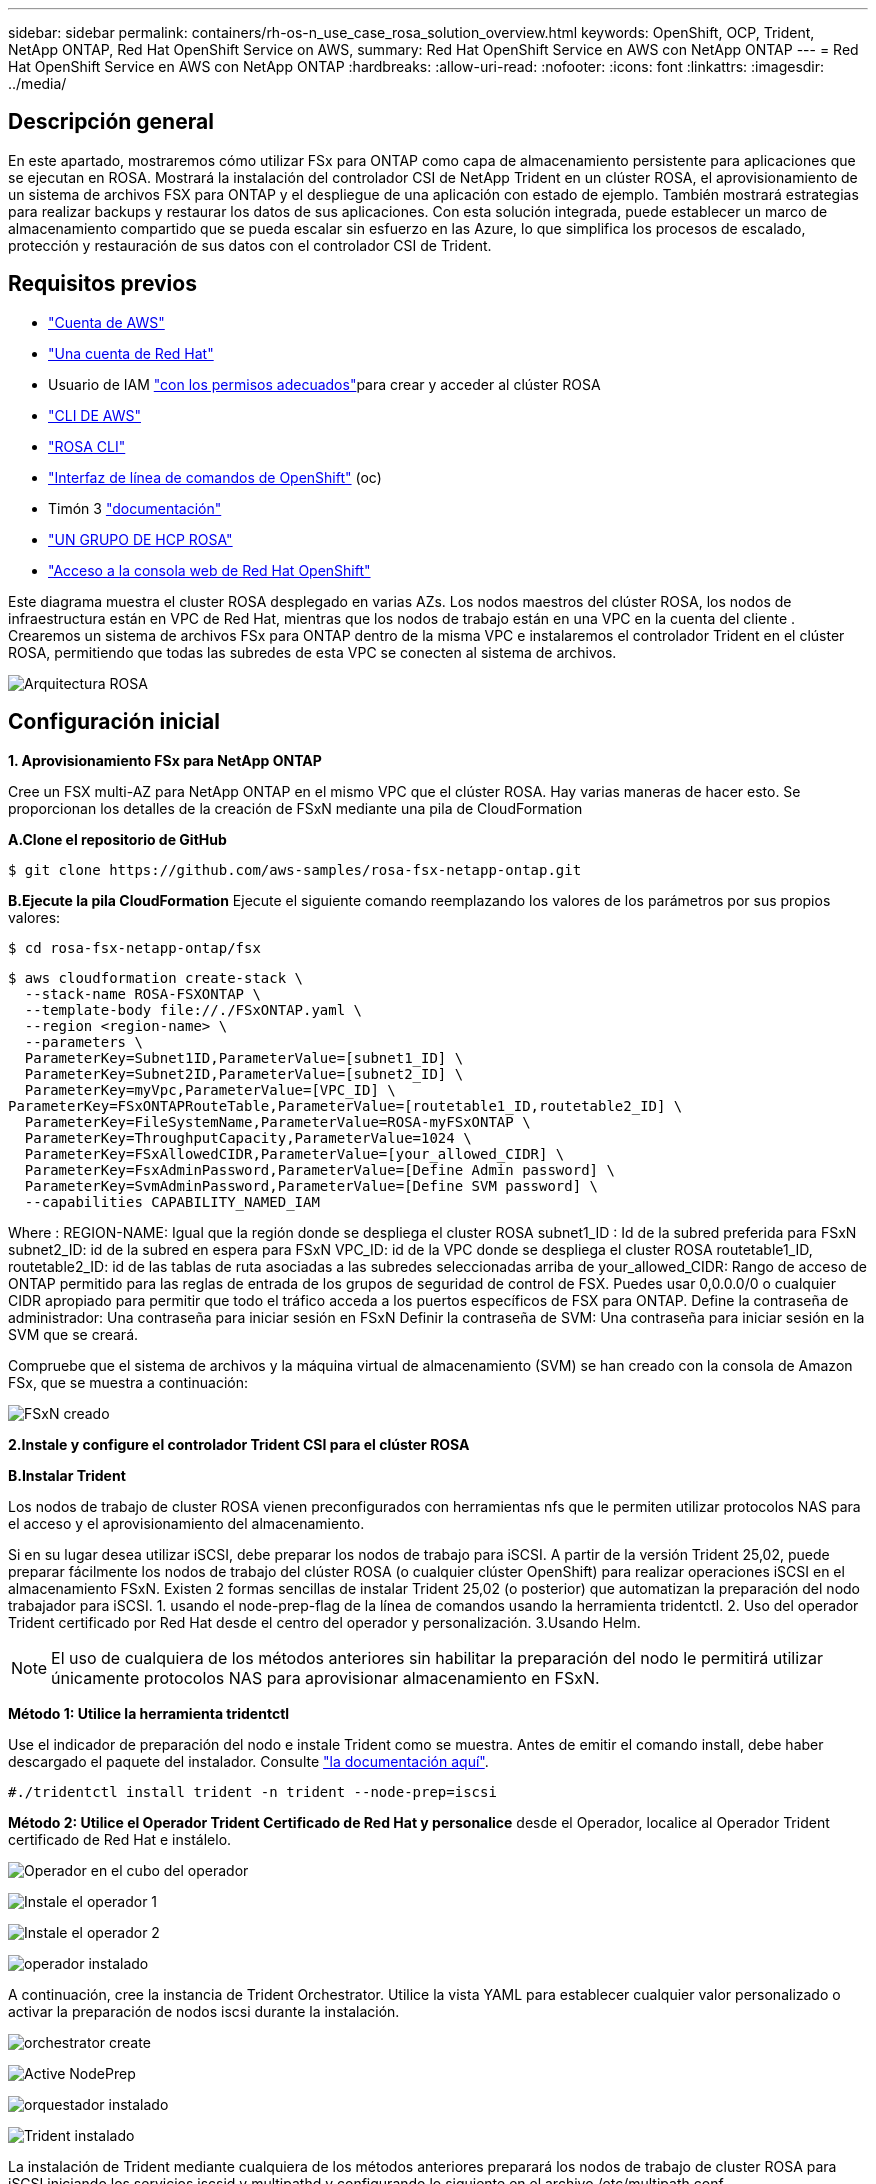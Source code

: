 ---
sidebar: sidebar 
permalink: containers/rh-os-n_use_case_rosa_solution_overview.html 
keywords: OpenShift, OCP, Trident, NetApp ONTAP, Red Hat OpenShift Service on AWS, 
summary: Red Hat OpenShift Service en AWS con NetApp ONTAP 
---
= Red Hat OpenShift Service en AWS con NetApp ONTAP
:hardbreaks:
:allow-uri-read: 
:nofooter: 
:icons: font
:linkattrs: 
:imagesdir: ../media/




== Descripción general

En este apartado, mostraremos cómo utilizar FSx para ONTAP como capa de almacenamiento persistente para aplicaciones que se ejecutan en ROSA. Mostrará la instalación del controlador CSI de NetApp Trident en un clúster ROSA, el aprovisionamiento de un sistema de archivos FSX para ONTAP y el despliegue de una aplicación con estado de ejemplo. También mostrará estrategias para realizar backups y restaurar los datos de sus aplicaciones. Con esta solución integrada, puede establecer un marco de almacenamiento compartido que se pueda escalar sin esfuerzo en las Azure, lo que simplifica los procesos de escalado, protección y restauración de sus datos con el controlador CSI de Trident.



== Requisitos previos

* link:https://signin.aws.amazon.com/signin?redirect_uri=https://portal.aws.amazon.com/billing/signup/resume&client_id=signup["Cuenta de AWS"]
* link:https://console.redhat.com/["Una cuenta de Red Hat"]
* Usuario de IAM link:https://www.rosaworkshop.io/rosa/1-account_setup/["con los permisos adecuados"]para crear y acceder al clúster ROSA
* link:https://aws.amazon.com/cli/["CLI DE AWS"]
* link:https://console.redhat.com/openshift/downloads["ROSA CLI"]
* link:https://console.redhat.com/openshift/downloads["Interfaz de línea de comandos de OpenShift"] (oc)
* Timón 3 link:https://docs.aws.amazon.com/eks/latest/userguide/helm.html["documentación"]
* link:https://docs.openshift.com/rosa/rosa_hcp/rosa-hcp-sts-creating-a-cluster-quickly.html["UN GRUPO DE HCP ROSA"]
* link:https://console.redhat.com/openshift/overview["Acceso a la consola web de Red Hat OpenShift"]


Este diagrama muestra el cluster ROSA desplegado en varias AZs. Los nodos maestros del clúster ROSA, los nodos de infraestructura están en VPC de Red Hat, mientras que los nodos de trabajo están en una VPC en la cuenta del cliente . Crearemos un sistema de archivos FSx para ONTAP dentro de la misma VPC e instalaremos el controlador Trident en el clúster ROSA, permitiendo que todas las subredes de esta VPC se conecten al sistema de archivos.

image:redhat_openshift_container_rosa_image1.png["Arquitectura ROSA"]



== Configuración inicial

**1. Aprovisionamiento FSx para NetApp ONTAP**

Cree un FSX multi-AZ para NetApp ONTAP en el mismo VPC que el clúster ROSA. Hay varias maneras de hacer esto. Se proporcionan los detalles de la creación de FSxN mediante una pila de CloudFormation

**A.Clone el repositorio de GitHub**

[source]
----
$ git clone https://github.com/aws-samples/rosa-fsx-netapp-ontap.git
----
**B.Ejecute la pila CloudFormation** Ejecute el siguiente comando reemplazando los valores de los parámetros por sus propios valores:

[source]
----
$ cd rosa-fsx-netapp-ontap/fsx
----
[source]
----
$ aws cloudformation create-stack \
  --stack-name ROSA-FSXONTAP \
  --template-body file://./FSxONTAP.yaml \
  --region <region-name> \
  --parameters \
  ParameterKey=Subnet1ID,ParameterValue=[subnet1_ID] \
  ParameterKey=Subnet2ID,ParameterValue=[subnet2_ID] \
  ParameterKey=myVpc,ParameterValue=[VPC_ID] \
ParameterKey=FSxONTAPRouteTable,ParameterValue=[routetable1_ID,routetable2_ID] \
  ParameterKey=FileSystemName,ParameterValue=ROSA-myFSxONTAP \
  ParameterKey=ThroughputCapacity,ParameterValue=1024 \
  ParameterKey=FSxAllowedCIDR,ParameterValue=[your_allowed_CIDR] \
  ParameterKey=FsxAdminPassword,ParameterValue=[Define Admin password] \
  ParameterKey=SvmAdminPassword,ParameterValue=[Define SVM password] \
  --capabilities CAPABILITY_NAMED_IAM
----
Where : REGION-NAME: Igual que la región donde se despliega el cluster ROSA subnet1_ID : Id de la subred preferida para FSxN subnet2_ID: id de la subred en espera para FSxN VPC_ID: id de la VPC donde se despliega el cluster ROSA routetable1_ID, routetable2_ID: id de las tablas de ruta asociadas a las subredes seleccionadas arriba de your_allowed_CIDR: Rango de acceso de ONTAP permitido para las reglas de entrada de los grupos de seguridad de control de FSX. Puedes usar 0,0.0.0/0 o cualquier CIDR apropiado para permitir que todo el tráfico acceda a los puertos específicos de FSX para ONTAP. Define la contraseña de administrador: Una contraseña para iniciar sesión en FSxN Definir la contraseña de SVM: Una contraseña para iniciar sesión en la SVM que se creará.

Compruebe que el sistema de archivos y la máquina virtual de almacenamiento (SVM) se han creado con la consola de Amazon FSx, que se muestra a continuación:

image:redhat_openshift_container_rosa_image2.png["FSxN creado"]

**2.Instale y configure el controlador Trident CSI para el clúster ROSA**

**B.Instalar Trident**

Los nodos de trabajo de cluster ROSA vienen preconfigurados con herramientas nfs que le permiten utilizar protocolos NAS para el acceso y el aprovisionamiento del almacenamiento.

Si en su lugar desea utilizar iSCSI, debe preparar los nodos de trabajo para iSCSI. A partir de la versión Trident 25,02, puede preparar fácilmente los nodos de trabajo del clúster ROSA (o cualquier clúster OpenShift) para realizar operaciones iSCSI en el almacenamiento FSxN. Existen 2 formas sencillas de instalar Trident 25,02 (o posterior) que automatizan la preparación del nodo trabajador para iSCSI. 1. usando el node-prep-flag de la línea de comandos usando la herramienta tridentctl. 2. Uso del operador Trident certificado por Red Hat desde el centro del operador y personalización. 3.Usando Helm.


NOTE: El uso de cualquiera de los métodos anteriores sin habilitar la preparación del nodo le permitirá utilizar únicamente protocolos NAS para aprovisionar almacenamiento en FSxN.

**Método 1: Utilice la herramienta tridentctl**

Use el indicador de preparación del nodo e instale Trident como se muestra. Antes de emitir el comando install, debe haber descargado el paquete del instalador. Consulte link:https://docs.netapp.com/us-en/trident/trident-get-started/kubernetes-deploy-tridentctl.html#step-1-download-the-trident-installer-package["la documentación aquí"].

[source, yaml]
----
#./tridentctl install trident -n trident --node-prep=iscsi
----
**Método 2: Utilice el Operador Trident Certificado de Red Hat y personalice** desde el Operador, localice al Operador Trident certificado de Red Hat e instálelo.

image:rh-os-n_use_case_operator_img1.png["Operador en el cubo del operador"]

image:rh-os-n_use_case_operator_img2.png["Instale el operador 1"]

image:rh-os-n_use_case_operator_img3.png["Instale el operador 2"]

image:rh-os-n_use_case_operator_img4.png["operador instalado"]

A continuación, cree la instancia de Trident Orchestrator. Utilice la vista YAML para establecer cualquier valor personalizado o activar la preparación de nodos iscsi durante la instalación.

image:rh-os-n_use_case_operator_img5.png["orchestrator create"]

image:rh-os-n_use_case_operator_img6.png["Active NodePrep"]

image:rh-os-n_use_case_operator_img7.png["orquestador instalado"]

image:rh-os-n_use_case_operator_img8.png["Trident instalado"]

La instalación de Trident mediante cualquiera de los métodos anteriores preparará los nodos de trabajo de cluster ROSA para iSCSI iniciando los servicios iscsid y multipathd y configurando lo siguiente en el archivo /etc/multipath.conf

image:rh-os-n_use_case_iscsi_node_prep1.png["iscsid activo"]

image:rh-os-n_use_case_iscsi_node_prep2.png["multipathd activo"]

image:rh-os-n_use_case_iscsi_node_prep3.png["archivo multipath.conf"]

**C.Verifique que todos los pods de Trident estén en estado de ejecución**

image:redhat_openshift_container_rosa_image3.png["Pods de Trident en funcionamiento"]

**3. Configure el backend CSI de Trident para usar FSx para ONTAP (NAS de ONTAP)**

La configuración back-end de Trident indica a Trident cómo se comunica con el sistema de almacenamiento (en este caso, FSx para ONTAP). Para crear el backend, proporcionaremos las credenciales de la máquina virtual de almacenamiento a la que conectarse, junto con la gestión del clúster y las interfaces de datos NFS. Usaremos el link:https://docs.netapp.com/us-en/trident/trident-use/ontap-nas.html["controlador ontap-nas"] para aprovisionar volúmenes de almacenamiento en el sistema de archivos FSx.

**a.. Primero, cree un secreto para las credenciales de SVM usando el siguiente yaml**

[source]
----
apiVersion: v1
kind: Secret
metadata:
  name: backend-fsx-ontap-nas-secret
  namespace: trident
type: Opaque
stringData:
  username: vsadmin
  password: <value provided for Define SVM password as a parameter to the Cloud Formation Stack>
----

NOTE: También puede recuperar la contraseña de SVM creada para FSxN desde AWS Secrets Manager, como se muestra a continuación.

image:redhat_openshift_container_rosa_image4.png["Administrador de secretos de AWS"]

image:redhat_openshift_container_rosa_image5.png["recuperar el secreto"]

**B.A continuación, agregue el secreto para las credenciales de SVM al clúster ROSA usando el siguiente comando**

[source]
----
$ oc apply -f svm_secret.yaml
----
Puede verificar que el secreto se haya agregado en el espacio de nombres de Trident con el siguiente comando

[source]
----
$ oc get secrets -n trident |grep backend-fsx-ontap-nas-secret
----
image:redhat_openshift_container_rosa_image6.png["secreto aplicado"]

**c.. A continuación, cree el objeto backend** para esto, muévase al directorio **fsx** de su repositorio Git clonado. Abra el archivo backend-ONTAP-nas.yaml. Reemplace lo siguiente: **ManagementLIF** por el nombre DNS de administración **dataLIF** por el nombre DNS NFS de la SVM de Amazon FSx y **svm** con el nombre SVM. Cree el objeto backend con el siguiente comando.

Cree el objeto backend con el siguiente comando.

[source]
----
$ oc apply -f backend-ontap-nas.yaml
----

NOTE: Puedes obtener el nombre de DNS de gestión, el nombre de DNS de NFS y el nombre de SVM de Amazon FSx Console, como se muestra en la siguiente captura de pantalla

image:redhat_openshift_container_rosa_image7.png["consigue lips"]

**d.. Ahora, ejecute el siguiente comando para verificar que se ha creado el objeto backend y que la fase muestra Bound y Status es Success**

image:redhat_openshift_container_rosa_image8.png["crear backend"]

**4. Crear clase de almacenamiento** Ahora que el backend de Trident está configurado, puede crear una clase de almacenamiento de Kubernetes para usar el backend. La clase de almacenamiento es un objeto de recurso disponible para el clúster. Describe y clasifica el tipo de almacenamiento que se puede solicitar para una aplicación.

**a.. Revise el archivo storage-class-csi-nas.yaml en la carpeta fsx.**

[source]
----
apiVersion: storage.k8s.io/v1
kind: StorageClass
metadata:
  name: trident-csi
provisioner: csi.trident.netapp.io
parameters:
  backendType: "ontap-nas"
  fsType: "ext4"
allowVolumeExpansion: True
reclaimPolicy: Retain
----
**b.. Cree una clase de almacenamiento en el clúster ROSA y verifique que se haya creado la clase de almacenamiento Trident-csi.**

image:redhat_openshift_container_rosa_image9.png["crear backend"]

Esto completa la instalación del controlador CSI de Trident y su conectividad con el sistema de archivos FSx para ONTAP. Ahora puedes implementar una aplicación de estado PostgreSQL de muestra en ROSA usando volúmenes de archivos en FSx para ONTAP.

**c.. Verifique que no haya EVs ni VP creados con la clase de almacenamiento Trident-csi.**

image:redhat_openshift_container_rosa_image10.png["No hay RVP que usen Trident"]

**d.. Verifique que las aplicaciones pueden crear PV usando Trident CSI.**

Cree un PVC usando el archivo pvc-Trident.yaml proporcionado en la carpeta **fsx**.

[source]
----
pvc-trident.yaml
kind: PersistentVolumeClaim
apiVersion: v1
metadata:
  name: basic
spec:
  accessModes:
    - ReadWriteMany
  resources:
    requests:
      storage: 10Gi
  storageClassName: trident-csi
----
 You can issue the following commands to create a pvc and verify that it has been created.
image:redhat_openshift_container_rosa_image11.png["Cree la PVC de prueba usando Trident"]


NOTE: Para utilizar iSCSI, debe haber habilitado iSCSI en los nodos de trabajo como se muestra anteriormente y debe crear un backend iSCSI y una clase de almacenamiento. Aquí hay algunos archivos yaml de muestra.

[source, yaml]
----
cat tbc.yaml
apiVersion: v1
kind: Secret
metadata:
  name: backend-tbc-ontap-san-secret
type: Opaque
stringData:
  username: fsxadmin
  password: <password for the fsxN filesystem>
---
apiVersion: trident.netapp.io/v1
kind: TridentBackendConfig
metadata:
  name: backend-tbc-ontap-san
spec:
  version: 1
  storageDriverName: ontap-san
  managementLIF: <management lif of fsxN filesystem>
  backendName: backend-tbc-ontap-san
  svm: svm_FSxNForROSAiSCSI
  credentials:
    name: backend-tbc-ontap-san-secret

cat sc.yaml
apiVersion: storage.k8s.io/v1
kind: StorageClass
metadata:
  name: trident-csi
provisioner: csi.trident.netapp.io
parameters:
  backendType: "ontap-san"
  media: "ssd"
  provisioningType: "thin"
  snapshots: "true"
allowVolumeExpansion: true
----
**5. Implementar una aplicación PostgreSQL de muestra**

**a.. Utilice el timón para instalar postgresql**

[source]
----
$ helm install postgresql bitnami/postgresql -n postgresql --create-namespace
----
image:redhat_openshift_container_rosa_image12.png["instale postgresql"]

**b.. Verifique que el pod de la aplicación se está ejecutando y que se ha creado un PVC y un PV para la aplicación.**

image:redhat_openshift_container_rosa_image13.png["pods de postgresql"]

image:redhat_openshift_container_rosa_image14.png["postgresql pvc"]

image:redhat_openshift_container_rosa_image15.png["vp de postgresql"]

**c.. Implementar un cliente PostgreSQL**

**Utilice el siguiente comando para obtener la contraseña del servidor postgresql que se instaló.**

[source]
----
$ export POSTGRES_PASSWORD=$(kubectl get secret --namespace postgresql postgresql -o jsoata.postgres-password}" | base64 -d)
----
**Utilice el siguiente comando para ejecutar un cliente postgresql y conectarse al servidor usando la contraseña**

[source]
----
$ kubectl run postgresql-client --rm --tty -i --restart='Never' --namespace postgresql --image docker.io/bitnami/postgresql:16.2.0-debian-11-r1 --env="PGPASSWORD=$POSTGRES_PASSWORD" \
> --command -- psql --host postgresql -U postgres -d postgres -p 5432
----
image:redhat_openshift_container_rosa_image16.png["cliente postgresql"]

**d.. Crear una base de datos y una tabla. Cree un esquema para la tabla e inserte 2 filas de datos en la tabla.**

image:redhat_openshift_container_rosa_image17.png["postgresql tabla, esquema, filas"]

image:redhat_openshift_container_rosa_image18.png["postgresql row1"]

image:redhat_openshift_container_rosa_image19.png["postgresql rows2"]
